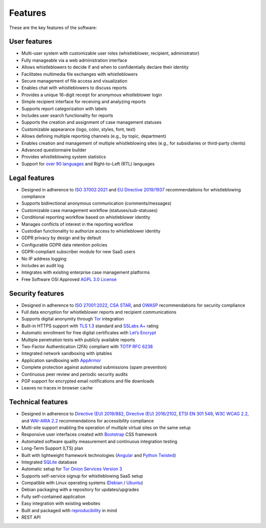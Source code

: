 Features
========
These are the key features of the software:

User features
-------------

- Multi-user system with customizable user roles (whistleblower, recipient, administrator)
- Fully manageable via a web administration interface
- Allows whistleblowers to decide if and when to confidentially declare their identity
- Facilitates multimedia file exchanges with whistleblowers
- Secure management of file access and visualization
- Enables chat with whistleblowers to discuss reports
- Provides a unique 16-digit receipt for anonymous whistleblower login
- Simple recipient interface for receiving and analyzing reports
- Supports report categorization with labels
- Includes user search functionality for reports
- Supports the creation and assignment of case management statuses
- Customizable appearance (logo, color, styles, font, text)
- Allows defining multiple reporting channels (e.g., by topic, department)
- Enables creation and management of multiple whistleblowing sites (e.g., for subsidiaries or third-party clients)
- Advanced questionnaire builder
- Provides whistleblowing system statistics
- Support for `over 90 languages <https://www.transifex.com/otf/globaleaks>`_ and Right-to-Left (RTL) languages

Legal features
--------------

- Designed in adherence to `ISO 37002:2021 <https://www.iso.org/standard/65035.html>`_ and `EU Directive 2019/1937 <https://eur-lex.europa.eu/legal-content/en/TXT/?uri=CELEX%3A32019L1937>`_ recommendations for whistleblowing compliance
- Supports bidirectional anonymous communication (comments/messages)
- Customizable case management workflow (statuses/sub-statuses)
- Conditional reporting workflow based on whistleblower identity
- Manages conflicts of interest in the reporting workflow
- Custodian functionality to authorize access to whistleblower identity
- GDPR privacy by design and by default
- Configurable GDPR data retention policies
- GDPR-compliant subscriber module for new SaaS users
- No IP address logging
- Includes an audit log
- Integrates with existing enterprise case management platforms
- Free Software OSI Approved `AGPL 3.0 License <https://github.com/globaleaks/whistleblowing-software/blob/main/LICENSE>`_

Security features
-----------------

- Designed in adherence to `ISO 27001:2022 <https://www.iso.org/standard/82875.html>`_, `CSA STAR <https://cloudsecurityalliance.org/star>`_, and `OWASP <https://owasp.org/>`_ recommendations for security compliance
- Full data encryption for whistleblower reports and recipient communications
- Supports digital anonymity through `Tor <https://www.torproject.org/>`_ integration
- Built-in HTTPS support with `TLS 1.3 <https://tools.ietf.org/html/rfc8446>`_ standard and `SSLabs A+ <https://www.ssllabs.com/ssltest/analyze.html?d=try.globaleaks.org>`_ rating
- Automatic enrollment for free digital certificates with `Let’s Encrypt <https://letsencrypt.org/>`_
- Multiple penetration tests with publicly available reports
- Two-Factor Authentication (2FA) compliant with `TOTP RFC 6238 <https://tools.ietf.org/html/rfc6238>`_
- Integrated network sandboxing with iptables
- Application sandboxing with `AppArmor <http://wiki.apparmor.net/>`_
- Complete protection against automated submissions (spam prevention)
- Continuous peer review and periodic security audits
- PGP support for encrypted email notifications and file downloads
- Leaves no traces in browser cache

Technical features
------------------

- Designed in adherence to `Directive (EU) 2019/882 <https://eur-lex.europa.eu/legal-content/IT/TXT/?uri=CELEX%3A32019L0882>`_, `Directive (EU) 2016/2102 <https://eur-lex.europa.eu/legal-content/IT/TXT/?uri=CELEX%3A32016L2102>`_, `ETSI EN 301 549 <https://www.etsi.org/deliver/etsi_en/301500_301599/301549/03.02.01_60/en_301549v030201p.pdf>`_, `W3C WCAG 2.2 <https://www.w3.org/TR/WCAG22/>`_, and `WAI-ARIA 2.2 <https://www.w3.org/TR/wai-aria-1.2/>`_ recommendations for accessibility compliance
- Multi-site support enabling the operation of multiple virtual sites on the same setup
- Responsive user interfaces created with `Bootstrap <https://getbootstrap.com/>`_ CSS framework
- Automated software quality measurement and continuous integration testing
- Long-Term Support (LTS) plan
- Built with lightweight framework technologies (`Angular <https://angular.dev/>`_ and `Python Twisted <https://twisted.org/>`_)
- Integrated `SQLite <https://sqlite.org>`_ database
- Automatic setup for `Tor Onion Services Version 3 <https://www.torproject.org/>`_
- Supports self-service signup for whistleblowing SaaS setup
- Compatible with Linux operating systems (`Debian <https://www.debian.org/>`_ / `Ubuntu <https://ubuntu.com/>`_)
- Debian packaging with a repository for updates/upgrades
- Fully self-contained application
- Easy integration with existing websites
- Built and packaged with `reproducibility <https://en.wikipedia.org/wiki/Reproducible_builds>`_ in mind
- REST API
